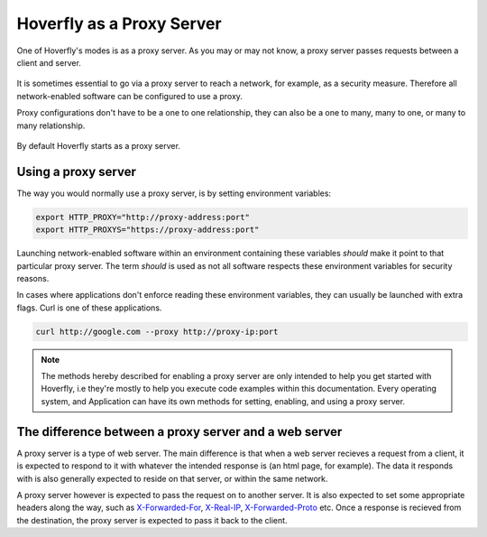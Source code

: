 Hoverfly as a Proxy Server
--------------------------

One of Hoverfly's modes is as a proxy server. As you may or may not know, a proxy server passes requests between a client and server.

.. figure:: proxyserver.mermaid.png

It is sometimes essential to go via a proxy server to reach a network, for example, as a security measure. Therefore all network-enabled software can be configured to use a proxy.

Proxy configurations don't have to be a one to one relationship, they can also be a one to many, many to one, or many to many relationship.

.. figure:: proxyconfigs.mermaid.png

By default Hoverfly starts as a proxy server.

Using a proxy server
~~~~~~~~~~~~~~~~~~~~

The way you would normally use a proxy server, is by setting environment variables:

.. code:: bash

    export HTTP_PROXY="http://proxy-address:port"
    export HTTP_PROXYS="https://proxy-address:port"

Launching network-enabled software within an environment containing these variables *should* make it point to that particular proxy server. The term *should* is used as not all software respects these environment variables for security reasons.

In cases where applications don't enforce reading these environment variables, they can usually be launched with extra flags. Curl is one of these applications.

.. code:: bash

    curl http://google.com --proxy http://proxy-ip:port

.. note::
    
    The methods hereby described for enabling a proxy server are only intended to help you get started with Hoverfly, i.e they're mostly to help you execute code examples within this documentation. Every operating system, and Application can have its own methods for setting, enabling, and using a proxy server.

The difference between a proxy server and a web server
~~~~~~~~~~~~~~~~~~~~~~~~~~~~~~~~~~~~~~~~~~~~~~~~~~~~~~

A proxy server is a type of web server. The main difference is that when a web server recieves a request from a client, it is expected to respond to it with whatever the intended response is (an html page, for example). The data it responds with is also generally expected to reside on that server, or within the same network.

A proxy server however is expected to pass the request on to another server. It is also expected to set some appropriate headers along the way, such as `X-Forwarded-For <https://en.wikipedia.org/wiki/X-Forwarded-For>`_, `X-Real-IP <https://en.wikipedia.org/wiki/X-Real-IP>`_, `X-Forwarded-Proto <https://en.wikipedia.org/wiki/X-Forwarded-Proto>`_ etc. Once a response is recieved from the destination, the proxy server is expected to pass it back to the client.

.. raw:: html
    
    <style>
        img {
            max-width: 600px !important;
        }
    </style>
